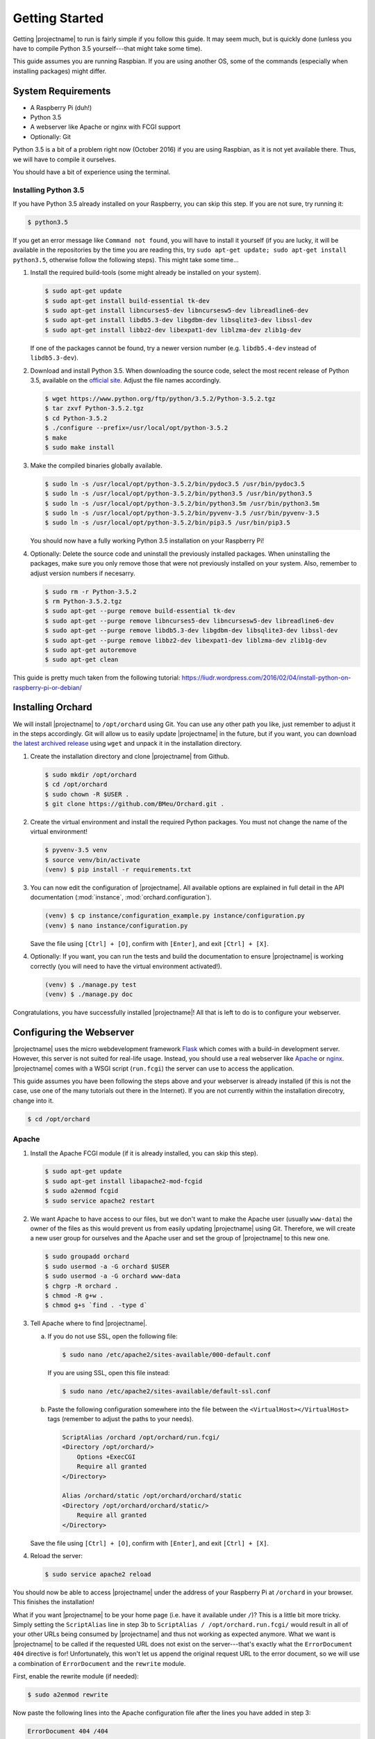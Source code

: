 Getting Started
===============

Getting |projectname| to run is fairly simple if you follow this guide. It may seem much, but is
quickly done (unless you have to compile Python 3.5 yourself---that might take some time).

This guide assumes you are running Raspbian. If you are using another OS, some of the commands
(especially when installing packages) might differ.

System Requirements
-------------------

* A Raspberry Pi (duh!)
* Python 3.5
* A webserver like Apache or nginx with FCGI support
* Optionally: Git

Python 3.5 is a bit of a problem right now (October 2016) if you are using Raspbian, as it is not
yet available there. Thus, we will have to compile it ourselves.

You should have a bit of experience using the terminal.

Installing Python 3.5
~~~~~~~~~~~~~~~~~~~~~

If you have Python 3.5 already installed on your Raspberry, you can skip this step. If you are
not sure, try running it:

.. code-block:: bash

    $ python3.5

If you get an error message like ``Command not found``, you will have to install it yourself (if
you are lucky, it will be available in the repositories by the time you are reading this, try
``sudo apt-get update; sudo apt-get install python3.5``, otherwise follow the following steps).
This might take some time...

1. Install the required build-tools (some might already be installed on your system).

   .. code-block:: bash

        $ sudo apt-get update
        $ sudo apt-get install build-essential tk-dev
        $ sudo apt-get install libncurses5-dev libncursesw5-dev libreadline6-dev
        $ sudo apt-get install libdb5.3-dev libgdbm-dev libsqlite3-dev libssl-dev
        $ sudo apt-get install libbz2-dev libexpat1-dev liblzma-dev zlib1g-dev

   If one of the packages cannot be found, try a newer version number (e.g. ``libdb5.4-dev``
   instead of ``libdb5.3-dev``).

2. Download and install Python 3.5. When downloading the source code, select the most recent release
   of Python 3.5, available on the `official site <https://www.python.org/downloads/source/>`_.
   Adjust the file names accordingly.

   .. code-block:: bash

        $ wget https://www.python.org/ftp/python/3.5.2/Python-3.5.2.tgz
        $ tar zxvf Python-3.5.2.tgz
        $ cd Python-3.5.2
        $ ./configure --prefix=/usr/local/opt/python-3.5.2
        $ make
        $ sudo make install

3. Make the compiled binaries globally available.

   .. code-block:: bash

        $ sudo ln -s /usr/local/opt/python-3.5.2/bin/pydoc3.5 /usr/bin/pydoc3.5
        $ sudo ln -s /usr/local/opt/python-3.5.2/bin/python3.5 /usr/bin/python3.5
        $ sudo ln -s /usr/local/opt/python-3.5.2/bin/python3.5m /usr/bin/python3.5m
        $ sudo ln -s /usr/local/opt/python-3.5.2/bin/pyvenv-3.5 /usr/bin/pyvenv-3.5
        $ sudo ln -s /usr/local/opt/python-3.5.2/bin/pip3.5 /usr/bin/pip3.5

   You should now have a fully working Python 3.5 installation on your Raspberry Pi!

4. Optionally: Delete the source code and uninstall the previously installed packages. When
   uninstalling the packages, make sure you only remove those that were not previously installed
   on your system. Also, remember to adjust version numbers if necesarry.

   .. code-block:: bash

        $ sudo rm -r Python-3.5.2
        $ rm Python-3.5.2.tgz
        $ sudo apt-get --purge remove build-essential tk-dev
        $ sudo apt-get --purge remove libncurses5-dev libncursesw5-dev libreadline6-dev
        $ sudo apt-get --purge remove libdb5.3-dev libgdbm-dev libsqlite3-dev libssl-dev
        $ sudo apt-get --purge remove libbz2-dev libexpat1-dev liblzma-dev zlib1g-dev
        $ sudo apt-get autoremove
        $ sudo apt-get clean

This guide is pretty much taken from the following tutorial:
https://liudr.wordpress.com/2016/02/04/install-python-on-raspberry-pi-or-debian/

Installing Orchard
------------------

We will install |projectname| to ``/opt/orchard`` using Git. You can use any other path you like,
just remember to adjust it in the steps accordingly. Git will allow us to easily update
|projectname| in the future, but if you want, you can download
`the latest archived release <https://github.com/BMeu/Orchard/releases>`_ using ``wget`` and
unpack it in the installation directory.

1. Create the installation directory and clone |projectname| from Github.

   .. code-block:: bash

        $ sudo mkdir /opt/orchard
        $ cd /opt/orchard
        $ sudo chown -R $USER .
        $ git clone https://github.com/BMeu/Orchard.git .

2. Create the virtual environment and install the required Python packages. You must not change
   the name of the virtual environment!

   .. code-block:: bash

        $ pyvenv-3.5 venv
        $ source venv/bin/activate
        (venv) $ pip install -r requirements.txt

3. You can now edit the configuration of |projectname|. All available options are explained in
   full detail in the API documentation (:mod:`instance`, :mod:`orchard.configuration`).

   .. code-block:: bash

        (venv) $ cp instance/configuration_example.py instance/configuration.py
        (venv) $ nano instance/configuration.py

   Save the file using ``[Ctrl] + [O]``, confirm with ``[Enter]``, and exit ``[Ctrl] + [X]``.

4. Optionally: If you want, you can run the tests and build the documentation to ensure
   |projectname| is working correctly (you will need to have the virtual environment activated!).

   .. code-block:: bash

        (venv) $ ./manage.py test
        (venv) $ ./manage.py doc

Congratulations, you have successfully installed |projectname|! All that is left to do is to
configure your webserver.

Configuring the Webserver
-------------------------

|projectname| uses the micro webdevelopment framework `Flask <http://flask.pocoo.org/>`_ which
comes with a build-in development server. However, this server is not suited for real-life usage.
Instead, you should use a real webserver like `Apache <https://www.apache.org/>`_ or
`nginx <https://nginx.org/>`_. |projectname| comes with a WSGI script (``run.fcgi``) the server
can use to access the application.

This guide assumes you have been following the steps above and your webserver is already installed
(if this is not the case, use one of the many tutorials out there in the Internet). If you are not
currently within the installation direcotry, change into it.

.. code-block:: bash

    $ cd /opt/orchard

Apache
~~~~~~

1. Install the Apache FCGI module (if it is already installed, you can skip this step).

   .. code-block:: bash

        $ sudo apt-get update
        $ sudo apt-get install libapache2-mod-fcgid
        $ sudo a2enmod fcgid
        $ sudo service apache2 restart

2. We want Apache to have access to our files, but we don't want to make the Apache user (usually
   ``www-data``) the owner of the files as this would prevent us from easily updating |projectname|
   using Git. Therefore, we will create a new user group for ourselves and the Apache user and set
   the group of |projectname| to this new one.

   .. code-block:: bash

        $ sudo groupadd orchard
        $ sudo usermod -a -G orchard $USER
        $ sudo usermod -a -G orchard www-data
        $ chgrp -R orchard .
        $ chmod -R g+w .
        $ chmod g+s `find . -type d`

3. Tell Apache where to find |projectname|.

   a. If you do not use SSL, open the following file:

      .. code-block:: bash

         $ sudo nano /etc/apache2/sites-available/000-default.conf

      If you are using SSL, open this file instead:

      .. code-block:: bash

         $ sudo nano /etc/apache2/sites-available/default-ssl.conf


   b. Paste the following configuration somewhere into the file between the
      ``<VirtualHost></VirtualHost>`` tags (remember to adjust the paths to your needs).

      .. code-block:: apache

           ScriptAlias /orchard /opt/orchard/run.fcgi/
           <Directory /opt/orchard/>
               Options +ExecCGI
               Require all granted
           </Directory>

           Alias /orchard/static /opt/orchard/orchard/static
           <Directory /opt/orchard/orchard/static/>
               Require all granted
           </Directory>

   Save the file using ``[Ctrl] + [O]``, confirm with ``[Enter]``, and exit ``[Ctrl] + [X]``.

4. Reload the server:

   .. code-block:: bash

        $ sudo service apache2 reload

You should now be able to access |projectname| under the address of your Raspberry Pi at
``/orchard`` in your browser. This finishes the installation!

What if you want |projectname| to be your home page (i.e. have it available under ``/``)? This is a
little bit more tricky. Simply setting the ``ScriptAlias`` line in step 3b to
``ScriptAlias / /opt/orchard.run.fcgi/`` would result in all of your other URLs being consumed by
|projectname| and thus not working as expected anymore. What we want is |projectname| to be
called if the requested URL does not exist on the server---that's exactly what the
``ErrorDocument 404`` directive is for! Unfortunately, this won't let us append the original
request URL to the error document, so we will use a combination of ``ErrorDocument`` and the
``rewrite`` module.

First, enable the rewrite module (if needed):

.. code-block:: bash

    $ sudo a2enmod rewrite

Now paste the following lines into the Apache configuration file after the lines you have added
in step 3:

.. code-block:: apache

    ErrorDocument 404 /404

    RewriteEngine on
    RewriteCond %{ENV:REDIRECT_STATUS} "=404"
    RewriteRule (.*) /opt/orchard/run.fcgi%{ENV:REDIRECT_URL} [L]

    RewriteCond %{REQUEST_FILENAME} ^/$
    RewriteRule (.*) /opt/orchard/run.fcgi/ [L]

What does it do? Any requests that would result in a ``404 Not Found`` error will be caught by
the first line and handled by the non-existing URL ``/404`` (you can set this to anything else if
you want). This will also automatically set the environment variables ``REDIRECT_STATUS`` to
``404`` and ``REDIRECT_URL`` to the requested URL, respectively. The second line simply enables the
rewriting. The third line ensures the following rewrite rule will only be applied if the request has
triggered a ``404`` error, using the ``REDIRECT_STATUS`` environment variable. The rewrite rule
in the fourth line rewrites all requests (if they have triggered a ``404`` error) to the
|projectname| script, adding the orginal requested URL which then can be handled by the script
(the ``[L]`` stops any further processing of the request by the rewrite module). The last two
lines simply rewrite all requests to ``/`` to the |projectname| script, so |projectname| will
actually be opened if you access ``/`` on your server. Don't forget to reload the server:

.. code-block:: bash

    $ sudo service apache2 reload

nginx
~~~~~

.. todo::

   Add a guide for nginx.
